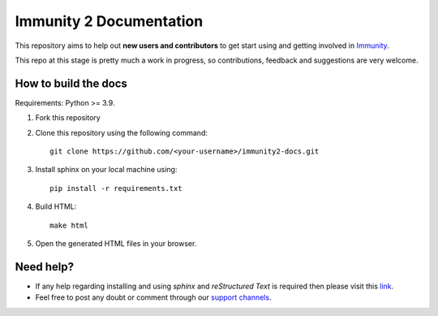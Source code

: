 ========================
Immunity 2 Documentation
========================

This repository aims to help out **new users and contributors** to get
start using and getting involved in `Immunity <http://immunity.org>`_.

This repo at this stage is pretty much a work in progress, so
contributions, feedback and suggestions are very welcome.

How to build the docs
---------------------

Requirements: Python >= 3.9.

1. Fork this repository

2. Clone this repository using the following command::

    git clone https://github.com/<your-username>/immunity2-docs.git

3. Install sphinx on your local machine using::

    pip install -r requirements.txt

4. Build HTML::

    make html

5. Open the generated HTML files in your browser.

Need help?
----------

- If any help regarding installing and using `sphinx` and
  `reStructured Text` is required then please visit this
  `link <http://www.sphinx-doc.org/en/stable/tutorial.html>`_.

- Feel free to post any doubt or comment through our `support channels
  <http://immunity.org/support.html>`_.
